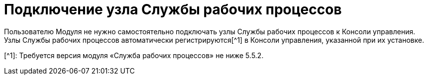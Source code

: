 = Подключение узла Службы рабочих процессов

Пользователю Модуля не нужно самостоятельно подключать узлы Службы рабочих процессов к Консоли управления. Узлы Службы рабочих процессов автоматически регистрируются[^1] в Консоли управления, указанной при их установке.

[^1]: Требуется версия модуля «Служба рабочих процессов» не ниже 5.5.2.